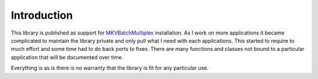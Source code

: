 
============
Introduction
============

This library is published as support for MKVBatchMultiplex_ installation.  As I
work on more applications it became complicated to maintain the library private
and only pull what I need with each applications. This started to require to
much effort and some time had to do back ports to fixes. There are many
functions and classes not bound to a particular application that will be
documented over time.

Everything is as is there is no warranty that the library is fit for any
particular use.


.. _MKVBatchMultiplex: https://pypi.org/project/mkvbatchmultiplex/
